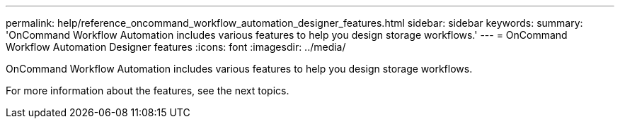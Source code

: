---
permalink: help/reference_oncommand_workflow_automation_designer_features.html
sidebar: sidebar
keywords: 
summary: 'OnCommand Workflow Automation includes various features to help you design storage workflows.'
---
= OnCommand Workflow Automation Designer features
:icons: font
:imagesdir: ../media/

OnCommand Workflow Automation includes various features to help you design storage workflows.

For more information about the features, see the next topics.
